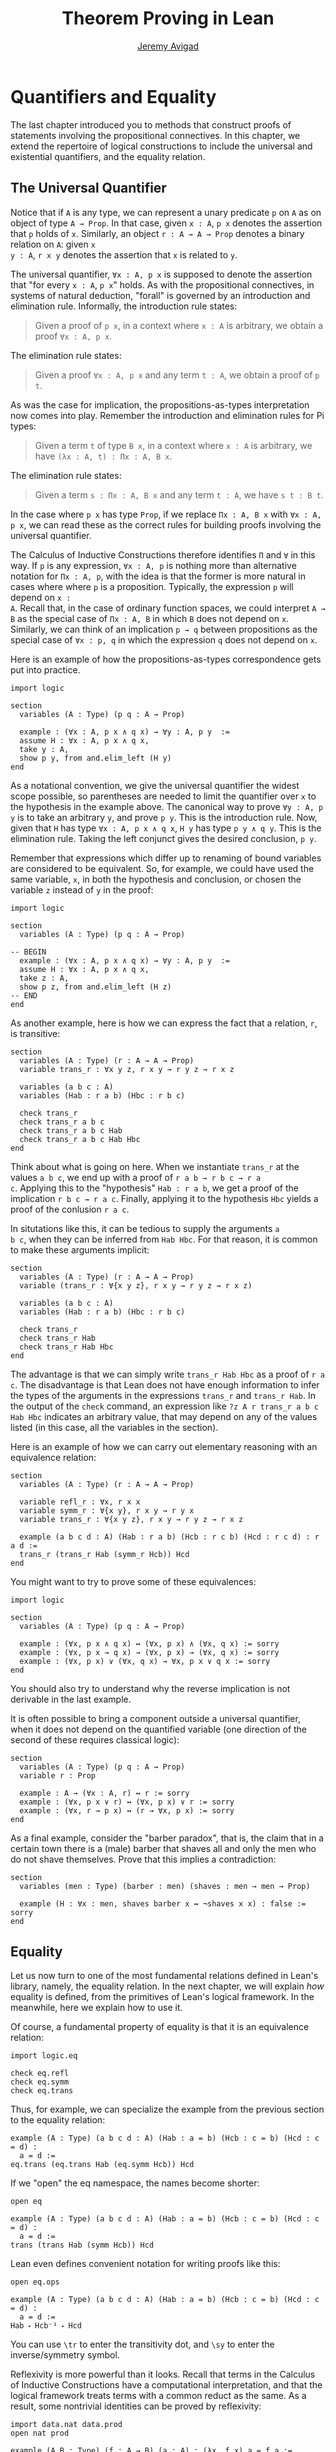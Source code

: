 #+Title: Theorem Proving in Lean
#+Author: [[http://www.andrew.cmu.edu/user/avigad][Jeremy Avigad]]

* Quantifiers and Equality

The last chapter introduced you to methods that construct proofs of
statements involving the propositional connectives. In this chapter,
we extend the repertoire of logical constructions to include the
universal and existential quantifiers, and the equality relation.

** The Universal Quantifier

Notice that if =A= is any type, we can represent a unary predicate =p=
on =A= as on object of type =A → Prop=. In that case, given =x : A=,
=p x= denotes the assertion that =p= holds of =x=. Similarly, an
object =r : A → A → Prop= denotes a binary relation on =A=: given =x
y : A=, =r x y= denotes the assertion that =x= is related to =y=.

The universal quantifier, =∀x : A, p x= is supposed to denote the
assertion that "for every =x : A=, =p x=" holds. As with the
propositional connectives, in systems of natural deduction, "forall"
is governed by an introduction and elimination rule. Informally, the
introduction rule states:
#+BEGIN_QUOTE
Given a proof of =p x=, in a context where =x : A= is arbitrary, we
obtain a proof =∀x : A, p x=.
#+END_QUOTE
The elimination rule states:
#+BEGIN_QUOTE
Given a proof =∀x : A, p x= and any term =t : A=, we obtain a proof of
=p t=.
#+END_QUOTE
As was the case for implication, the propositions-as-types
interpretation now comes into play. Remember the introduction and
elimination rules for Pi types:
#+BEGIN_QUOTE
Given a term =t= of type =B x=, in a context where =x : A= is
arbitrary, we have =(λx : A, t) : Πx : A, B x=.
#+END_QUOTE
The elimination rule states:
#+BEGIN_QUOTE
Given a term =s : Πx : A, B x= and any term =t : A=, we have =s t : B t=.
#+END_QUOTE
In the case where =p x= has type =Prop=, if we replace =Πx : A, B x=
with =∀x : A, p x=, we can read these as the correct rules for
building proofs involving the universal quantifier.

The Calculus of Inductive Constructions therefore identifies =Π= and
=∀= in this way. If =p= is any expression, =∀x : A, p= is nothing more
than alternative notation for =Πx : A, p=, with the idea is that the
former is more natural in cases where where =p= is a
proposition. Typically, the expression =p= will depend on =x :
A=. Recall that, in the case of ordinary function spaces, we could
interpret =A → B= as the special case of =Πx : A, B= in which =B= does
not depend on =x=. Similarly, we can think of an implication =p → q=
between propositions as the special case of =∀x : p, q= in which the
expression =q= does not depend on =x=.

Here is an example of how the propositions-as-types correspondence
gets put into practice.
#+BEGIN_SRC lean
import logic

section
  variables (A : Type) (p q : A → Prop)

  example : (∀x : A, p x ∧ q x) → ∀y : A, p y  :=
  assume H : ∀x : A, p x ∧ q x,
  take y : A,
  show p y, from and.elim_left (H y)
end
#+END_SRC

As a notational convention, we give the universal quantifier the
widest scope possible, so parentheses are needed to limit the
quantifier over =x= to the hypothesis in the example above. The
canonical way to prove =∀y : A, p y= is to take an arbitrary =y=, and
prove =p y=. This is the introduction rule. Now, given that =H= has
type =∀x : A, p x ∧ q x=, =H y= has type =p y ∧ q y=. This is the
elimination rule. Taking the left conjunct gives the desired
conclusion, =p y=.

Remember that expressions which differ up to renaming of bound
variables are considered to be equivalent. So, for example, we could
have used the same variable, =x=, in both the hypothesis and
conclusion, or chosen the variable =z= instead of =y= in the proof:
#+BEGIN_SRC lean
import logic

section
  variables (A : Type) (p q : A → Prop)

-- BEGIN
  example : (∀x : A, p x ∧ q x) → ∀y : A, p y  :=
  assume H : ∀x : A, p x ∧ q x,
  take z : A,
  show p z, from and.elim_left (H z)
-- END
end
#+END_SRC

As another example, here is how we can express the fact that a
relation, =r=, is transitive:
#+BEGIN_SRC lean
section
  variables (A : Type) (r : A → A → Prop)
  variable trans_r : ∀x y z, r x y → r y z → r x z

  variables (a b c : A)
  variables (Hab : r a b) (Hbc : r b c)

  check trans_r
  check trans_r a b c
  check trans_r a b c Hab
  check trans_r a b c Hab Hbc
end
#+END_SRC
Think about what is going on here. When we instantiate =trans_r= at
the values =a b c=, we end up with a proof of =r a b → r b c → r a
c=. Applying this to the "hypothesis" =Hab : r a b=, we get a proof of
the implication =r b c → r a c=. Finally, applying it to the
hypothesis =Hbc= yields a proof of the conlusion =r a c=.

In situtations like this, it can be tedious to supply the arguments =a
b c=, when they can be inferred from =Hab Hbc=. For that reason, it is
common to make these arguments implicit:
#+BEGIN_SRC lean
section
  variables (A : Type) (r : A → A → Prop)
  variable (trans_r : ∀{x y z}, r x y → r y z → r x z)

  variables (a b c : A)
  variables (Hab : r a b) (Hbc : r b c)

  check trans_r
  check trans_r Hab
  check trans_r Hab Hbc
end
#+END_SRC
The advantage is that we can simply write =trans_r Hab Hbc= as a proof
of =r a c=. The disadvantage is that Lean does not have enough
information to infer the types of the arguments in the expressions
=trans_r= and =trans_r Hab=. In the output of the =check= command, an
expression like =?z A r trans_r a b c Hab Hbc= indicates an arbitrary
value, that may depend on any of the values listed (in this case, all
the variables in the section).

Here is an example of how we can carry out elementary reasoning with
an equivalence relation:
#+BEGIN_SRC lean
section
  variables (A : Type) (r : A → A → Prop)

  variable refl_r : ∀x, r x x
  variable symm_r : ∀{x y}, r x y → r y x
  variable trans_r : ∀{x y z}, r x y → r y z → r x z

  example (a b c d : A) (Hab : r a b) (Hcb : r c b) (Hcd : r c d) : r a d :=
  trans_r (trans_r Hab (symm_r Hcb)) Hcd
end
#+END_SRC
You might want to try to prove some of these equivalences:
#+BEGIN_SRC lean
import logic

section
  variables (A : Type) (p q : A → Prop)

  example : (∀x, p x ∧ q x) ↔ (∀x, p x) ∧ (∀x, q x) := sorry
  example : (∀x, p x → q x) → (∀x, p x) → (∀x, q x) := sorry
  example : (∀x, p x) ∨ (∀x, q x) → ∀x, p x ∨ q x := sorry
end
#+END_SRC
You should also try to understand why the reverse implication is not
derivable in the last example.

It is often possible to bring a component outside a universal
quantifier, when it does not depend on the quantified variable (one
direction of the second of these requires classical logic):
#+BEGIN_SRC lean
section
  variables (A : Type) (p q : A → Prop)
  variable r : Prop

  example : A → (∀x : A, r) ↔ r := sorry
  example : (∀x, p x ∨ r) ↔ (∀x, p x) ∨ r := sorry
  example : (∀x, r → p x) ↔ (r → ∀x, p x) := sorry
end
#+END_SRC

As a final example, consider the "barber paradox", that is, the claim
that in a certain town there is a (male) barber that shaves all and only the
men who do not shave themselves. Prove that this implies a
contradiction:
#+BEGIN_SRC lean
section
  variables (men : Type) (barber : men) (shaves : men → men → Prop)

  example (H : ∀x : men, shaves barber x ↔ ¬shaves x x) : false := sorry
end
#+END_SRC

** Equality

Let us now turn to one of the most fundamental relations defined in
Lean's library, namely, the equality relation. In the next chapter, we
will explain /how/ equality is defined, from the primitives of Lean's
logical framework. In the meanwhile, here we explain how to use it.

Of course, a fundamental property of equality is that it is an
equivalence relation:
#+BEGIN_SRC lean
import logic.eq

check eq.refl
check eq.symm
check eq.trans
#+END_SRC
Thus, for example, we can specialize the example from the previous section
to the equality relation:
#+BEGIN_SRC lean
example (A : Type) (a b c d : A) (Hab : a = b) (Hcb : c = b) (Hcd : c = d) :
  a = d :=
eq.trans (eq.trans Hab (eq.symm Hcb)) Hcd
#+END_SRC

If we "open" the eq namespace, the names become shorter:
#+BEGIN_SRC lean
open eq

example (A : Type) (a b c d : A) (Hab : a = b) (Hcb : c = b) (Hcd : c = d) :
  a = d :=
trans (trans Hab (symm Hcb)) Hcd
#+END_SRC
Lean even defines convenient notation for writing proofs like this:
#+BEGIN_SRC lean
open eq.ops

example (A : Type) (a b c d : A) (Hab : a = b) (Hcb : c = b) (Hcd : c = d) :
  a = d :=
Hab ⬝ Hcb⁻¹ ⬝ Hcd
#+END_SRC
You can use =\tr= to enter the transitivity dot, and =\sy= to enter
the inverse/symmetry symbol.

Reflexivity is more powerful than it looks. Recall that terms in the
Calculus of Inductive Constructions have a computational
interpretation, and that the logical framework treats terms with a
common reduct as the same. As a result, some nontrivial identities can
be proved by reflexivity:
#+BEGIN_SRC lean
import data.nat data.prod
open nat prod

example (A B : Type) (f : A → B) (a : A) : (λx, f x) a = f a := eq.refl _
example (A B : Type) (a : A) (b : A) : pr1 (a, b) = a := eq.refl _
example : 2 + 3 = 5 := eq.refl _
#+END_SRC
This feature of the framework is so important that the library defines
a notation =rfl= for =eq.refl _=:
#+BEGIN_SRC lean
import data.nat data.prod
open nat prod
-- BEGIN
example (A B : Type) (f : A → B) (a : A) : (λx, f x) a = f a := rfl
example (A B : Type) (a : A) (b : A) : pr1 (a, b) = a := rfl
example : 2 + 3 = 5 := rfl
-- END
#+END_SRC

Equality is much more than an equivalence relation, however. It has
the important property that every assertion respects the equivalence,
in the sense that we can substitute equal expressions without changing
the truth value. That is, given =H1 : a = b= and =H2 : P a=, we can construct
a proof for =P b= using substitution: =eq.subst H1 H2=.
#+BEGIN_SRC lean
open eq.ops
-- BEGIN
example (A : Type) (a b : A) (P : A → Prop) (H1 : a = b) (H2 : P a) : P b :=
eq.subst H1 H2

example (A : Type) (a b : A) (P : A → Prop) (H1 : a = b) (H2 : P a) : P b :=
H1 ▸ H2
-- END
#+END_SRC
The triangle in the second presentation is, once again, made available
by opening =eq.ops=, and you can use =\t= to enter it. The term
=H1 ▸ H2= is just notation for =eq.subst H1 H2=. This notation is used
extensively in the Lean standard library.

Here is an example of a calculation in the natural numbers that uses
substitution combined with associativity, commutativity, and
distributivity of the natural numbers. Of course, carrying out such
calculations require being able to invoke such supporting
theorems. You can find a number of identities involving the natural
numbers in the associated library files, for example, in the module
[[https://github.com/leanprover/lean/blob/master/library/data/nat/basic.lean][data.nat.basic]]. In the next chapter, we will have more to say about
how to find theorems in Lean's library.
#+BEGIN_SRC lean
import data.nat
open nat eq.ops

example (x y : ℕ) : (x + y) * (x + y) = x * x + y * x + x * y + y * y :=
have H1 : (x + y) * (x + y) = (x + y) * x + (x + y) * y, from !mul.left_distrib,
have H2 : (x + y) * (x + y) = x * x + y * x + (x * y + y * y),
  from !mul.right_distrib ▸ !mul.right_distrib ▸ H1,
!add.assoc⁻¹ ▸ H2
#+END_SRC

Remember that the exclamation mark adds implicit arguments as
necessary. In the statement of the example, remember that addition
implicitly associates to the left, so the last step of the proof
puts the right-hand side of =H2= in the required form.

It is often important to be able to carry out substitutions like this
by hand, but it is tedious to prove examples like the one above in
this way. Fortunately, Lean provides an environment that provides
better support for such calculations, which we will turn to now.

** The Calculation Environment

A calculational proof is just a chain of intermediate results that are
meant to be composed by basic principles such as the transitivity of
===. In Lean, a calculation proof starts with the keyword =calc=, and has
the following syntax:

#+BEGIN_SRC text
calc
  <expr>_0  'op_1'  <expr>_1  ':'  <proof>_1
    '...'   'op_2'  <expr>_2  ':'  <proof>_2
     ...
    '...'   'op_n'  <expr>_n  ':'  <proof>_n
#+END_SRC
Each =<proof>_i= is a proof for =<expr>_{i-1} op_i <expr>_i=. The
=<proof>_i= may also be of the form ={ <pr> }=, where =<pr>= is a
proof for some equality =a = b=. The form ={ <pr> }= is just syntactic
sugar for =eq.subst <pr> (refl <expr>_{i-1})= In other words, we are
claiming we can obtain =<expr>_i= by replacing =a= with =b= in
=<expr>_{i-1}=.

Here is an example:
#+BEGIN_SRC lean
import data.nat
open nat

section
  variables (a b c d e : nat)
  variable H1 : a = b
  variable H2 : b = c + 1
  variable H3 : c = d
  variable H4 : e = 1 + d

  theorem T : a = e :=
  calc
    a     = b      : H1
      ... = c + 1  : H2
      ... = d + 1  : {H3}
      ... = 1 + d  : add.comm d 1
      ... =  e     : eq.symm H4
end
#+END_SRC

The =calc= command can be configured for any relation that supports
some form of transitivity. It can even combine different relations.
#+BEGIN_SRC lean
import data.nat
open nat

theorem T2 (a b c : nat) (H1 : a = b) (H2 : b = c + 1) : a ≠ 0 :=
calc
  a     = b      : H1
    ... = c + 1  : H2
    ... = succ c : add_one c
    ... ≠ 0      : succ_ne_zero c
#+END_SRC

Lean offers some nice additional features. If the justification for a
line of a calculations proof is =foo=, Lean will try adding implicit
arguments if =foo= alone fails to do the job. If that doesn't work,
Lean will try the symmetric version, =foo⁻¹=, again adding arguments
if necessary. If that doesn't work, Lean proceeds to try ={foo}= and
={foo⁻¹}=, again, adding arguments if necessary. This can simplify the
presentation of a =calc= proof considerably. Consider, for example,
the following proof of the identity in the last section:
#+BEGIN_SRC lean
import data.nat
open nat

-- BEGIN
example (x y : ℕ) : (x + y) * (x + y) = x * x + y * x + x * y + y * y :=
calc
  (x + y) * (x + y) = (x + y) * x + (x + y) * y  : mul.left_distrib
    ... = x * x + y * x + (x + y) * y            : mul.right_distrib
    ... = x * x + y * x + (x * y + y * y)        : mul.right_distrib
    ... = x * x + y * x + x * y + y * y          : add.assoc
-- END
#+END_SRC
As an exercise, we suggest carrying out a similar expansion of =(x -
y) * (x + y)=, using in the appropriate order the theorems
=mul.left_distrib=, =mul.comm= and =add.comm= and the theorems
=mul_sub_right_distrib= and =add_sub_add_left= in the module
[[https://github.com/leanprover/lean/blob/master/library/data/nat/sub.lean][data.nat.sub]]. Note that this exercise is slightly more involved than
the previous example, because the subtraction on natural numbers
is truncated (with =n - m = 0= when =m= is greater than or equal to =n=).

** The Simplifier

[TO DO: this section needs to be written. Emphasize that the
simplifier can be used in conjunction with calc.]

** The Existential Quantifier

Finally, consider the existential quantifier, which can be written as
either =exists x : A, p x= or =∃x : A, p x=. Both versions are
actually notationally convenient abbreviations for a more long-winded
expression, =Exists (λx : A, p x)=, defined in Lean's library.

As you should by now expect, the library includes both an introduction
rule and an elimination rule. The introduction rule is
straightforward: to prove =∃x : A, p x=, it suffices to provide a
suitable term =t= and a proof of =p t=. Here are some examples:
#+BEGIN_SRC lean
import data.nat
open nat

example : ∃x, x > 0 :=
have H : 1 > 0, from succ_pos 0,
exists.intro 1 H

example (x : ℕ) (H : x > 0) : ∃y, y < x :=
exists.intro 0 H

example (x y z : ℕ) (Hxy : x < y) (Hyz : y < z) : ∃w, x < w ∧ w < z :=
exists.intro y (and.intro Hxy Hyz)

check @exists.intro
#+END_SRC
Note that =exists.intro= has implicit arguments: Lean has to infer the
predicate =p : A → Prop= in the conclusion =∃x, p x=. This is not a
trivial affair. For example, if we have have =Hg : g 0 0 = 0= and
write =exists.intro 0 Hg=, there are many possible values for the
predicate =p=, corresponding to the theorems =∃x, g x x = x=, =∃x, g
x x = 0=, =∃x, g x 0 = x=, etc. Lean uses the context to infer which
one is appropriate. This is illustrated in the following example, in
which we set the option =pp.implicit= to true to ask Lean's
pretty-printer to show the implicit arguments.

#+BEGIN_SRC lean
import data.nat
open nat

section
  variable g : ℕ → ℕ → ℕ
  variable Hg : g 0 0 = 0

  theorem gex1 : ∃ x, g x x = x := exists.intro 0 Hg
  theorem gex2 : ∃ x, g x 0 = x := exists.intro 0 Hg
  theorem gex3 : ∃ x, g 0 0 = x := exists.intro 0 Hg
  theorem gex4 : ∃ x, g x x = 0 := exists.intro 0 Hg

  set_option pp.implicit true  -- display implicit arguments
  check gex1
  check gex2
  check gex3
  check gex4
end
#+END_SRC

We can view =exists.intro= as an information-hiding operation: we are
"hiding" the witness to the body of the assertion. The existential
elimination rule, =exists.elim=, performs the opposite operation. It
allows us to prove a proposition =q= from =∃x : A, p x=, by showing
that =q= follows from =p w= for an arbitrary value =w=. Roughly
speaking, since we know there is an =x= satisfying =p x=, we can give
it a name, say, =w=. Showing that =q= follows from =p w=, where =q=
does not mention =w=, is tantamount to showing the =q= follows from
the existence of any such =x=.

(It may be helpful to compare the exists-elimination rule to the
or-elimination rule. The assertion =∃x : A, p x= can be thought of as
a big disjunction of the propositions =p a=, as =a= ranges over all
the elements of =A=.)

Notice that exists introduction and elimination are very similar to the
sigma introduction =sigma.mk= and elimination.
The difference is that given =a : A= and =h : p a=, =exists.intro a h=
has type =(∃x : A, p x) : Prop= and =sigma.mk a h= has type
=(Σx : A, p x) : Type=. The similarity
between =∃= and =Σ= is another instance of the Curry-Howard isomorphism.

In the following example, we define =even a= as =∃b, a = 2*b=, and
then we show that the sum of two even numbers is an even number.
#+BEGIN_SRC lean
import data.nat
open nat

definition even (a : nat) := ∃b, a = 2*b

theorem even_plus_even {a b : nat} (H1 : even a) (H2 : even b) : even (a + b) :=
exists.elim H1 (fun (w1 : nat) (Hw1 : a = 2*w1),
exists.elim H2 (fun (w2 : nat) (Hw2 : b = 2*w2),
  exists.intro (w1 + w2)
    (calc
      a + b = 2*w1 + b      : Hw1
        ... = 2*w1 + 2*w2   : Hw2
        ... = 2*(w1 + w2)   : mul.left_distrib)))
#+END_SRC

Lean provides syntactic sugar for =exists.elim=, with expressions of
the form =obtain _, from _, _=. With this syntax, the example above
can be presented in a more natural way:           :
#+BEGIN_SRC lean
import data.nat
open nat

definition even (a : nat) := ∃b, a = 2*b

theorem even_plus_even {a b : nat} (H1 : even a) (H2 : even b) :
  even (a + b) :=
obtain (w1 : nat) (Hw1 : a = 2*w1), from H1,
obtain (w2 : nat) (Hw2 : b = 2*w2), from H2,
exists.intro (w1 + w2)
  (calc
    a + b = 2*w1 + b      : Hw1
      ... = 2*w1 + 2*w2   : Hw2
      ... = 2*(w1 + w2)   : mul.left_distrib)
#+END_SRC

What follows are some common identities involving the existential
quantifier. We encourage you to prove as many as you can. Be careful:
many of them are nonconstructive, and require the use of the law of
the excluded middle.
#+BEGIN_SRC lean
import logic

section
  variables (A : Type) (p q : A → Prop)
  variable r : Prop

  example : (∃x, p x ∨ q x) ↔ (∃x, p x) ∨ (∃x, q x) := sorry

  example : (∃x : A, r) ↔ r := sorry
  example : (∃x, p x ∧ r) ↔ (∃x, p x) ∧ r := sorry
  example : (∀x, p x → r) ↔ (∃x, p x) → r := sorry
  example : (∃x, p x → r) ↔ (∀x, p x → r) := sorry
  example : (∃x, r → p x) ↔ (r → ∃x, p x) := sorry

  example : (∃x, p x) ↔ (∀x, ¬p x) := sorry
  example : (∀x, p x) ↔ (∃x, ¬p x) := sorry
  example : (¬∃x, p x) ↔ (∀x, ¬p x) := sorry
  example : (¬∀x, p x) ↔ (∃x, ¬p x) := sorry
end
#+END_SRC
